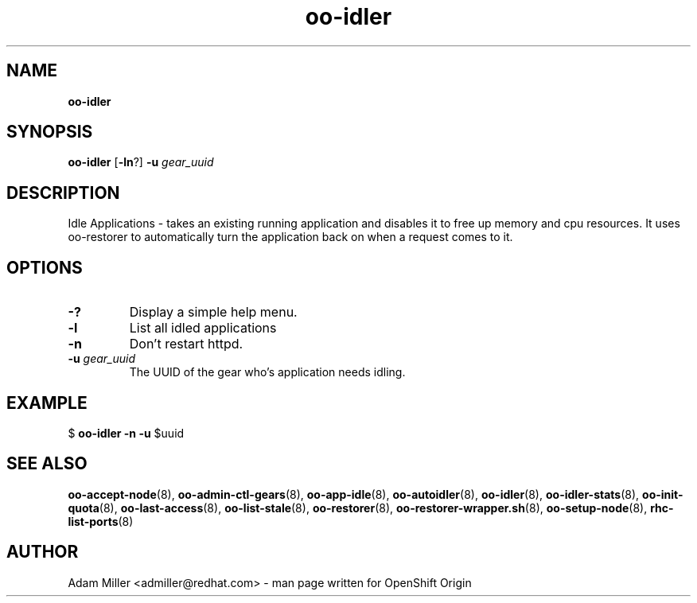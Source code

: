 .\" Text automatically generated by txt2man
.TH oo-idler 8 "30 October 2012" "" ""
.SH NAME
\fBoo-idler
\fB
.SH SYNOPSIS
.nf
.fam C
\fBoo-idler\fP [\fB-ln\fP?] \fB-u\fP \fIgear_uuid\fP 

.fam T
.fi
.fam T
.fi
.SH DESCRIPTION
Idle Applications - takes an existing running application and disables
it to free up memory and cpu resources. It uses oo-restorer to 
automatically turn the application back on when a request comes to it.
.SH OPTIONS
.TP
.B
-?
Display a simple help menu.
.TP
.B
\fB-l\fP
List all idled applications
.TP
.B
\fB-n\fP
Don't restart httpd.
.TP
.B
\fB-u\fP \fIgear_uuid\fP
The UUID of the gear who's application needs idling.
.SH EXAMPLE

$ \fBoo-idler\fP \fB-n\fP \fB-u\fP $uuid
.SH SEE ALSO
\fBoo-accept-node\fP(8), \fBoo-admin-ctl-gears\fP(8), \fBoo-app-idle\fP(8), \fBoo-autoidler\fP(8),
\fBoo-idler\fP(8), \fBoo-idler-stats\fP(8), \fBoo-init-quota\fP(8), \fBoo-last-access\fP(8),
\fBoo-list-stale\fP(8), \fBoo-restorer\fP(8), \fBoo-restorer-wrapper.sh\fP(8),
\fBoo-setup-node\fP(8), \fBrhc-list-ports\fP(8)
.SH AUTHOR
Adam Miller <admiller@redhat.com> - man page written for OpenShift Origin 
